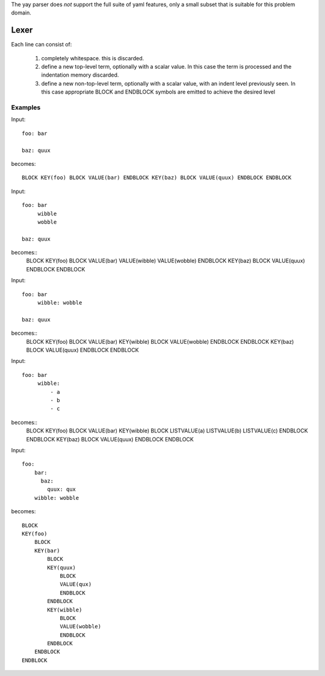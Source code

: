 
The yay parser does *not* support the full suite of yaml features, only a small subset that is suitable for this problem domain.


Lexer
=====

Each line can consist of:

 1. completely whitespace. this is discarded.
 2. define a new top-level term, optionally with a scalar value. In this case the term is processed and the indentation memory discarded.
 3. define a new non-top-level term, optionally with a scalar value, with an indent level previously seen. In this case appropriate BLOCK and ENDBLOCK symbols are emitted to achieve the desired level 
 
 
Examples
--------

Input::

    foo: bar

    baz: quux

becomes::

    BLOCK KEY(foo) BLOCK VALUE(bar) ENDBLOCK KEY(baz) BLOCK VALUE(quux) ENDBLOCK ENDBLOCK
    

Input::

    foo: bar
         wibble
         wobble

    baz: quux

becomes::
    BLOCK KEY(foo) BLOCK VALUE(bar) VALUE(wibble) VALUE(wobble) ENDBLOCK KEY(baz) BLOCK VALUE(quux) ENDBLOCK ENDBLOCK
    
Input::

    foo: bar
         wibble: wobble

    baz: quux

becomes::
    BLOCK KEY(foo) BLOCK VALUE(bar) KEY(wibble)  BLOCK VALUE(wobble) ENDBLOCK ENDBLOCK KEY(baz) BLOCK VALUE(quux) ENDBLOCK ENDBLOCK

Input::

    foo: bar
         wibble:
             - a
             - b
             - c

becomes::
    BLOCK KEY(foo) BLOCK VALUE(bar) KEY(wibble) BLOCK LISTVALUE(a) LISTVALUE(b) LISTVALUE(c) ENDBLOCK ENDBLOCK KEY(baz) BLOCK VALUE(quux) ENDBLOCK ENDBLOCK

Input::

    foo:
        bar: 
          baz:
            quux: qux
        wibble: wobble
        
becomes::

    BLOCK 
    KEY(foo) 
        BLOCK 
        KEY(bar) 
            BLOCK 
            KEY(quux) 
                BLOCK 
                VALUE(qux) 
                ENDBLOCK 
            ENDBLOCK 
            KEY(wibble) 
                BLOCK 
                VALUE(wobble) 
                ENDBLOCK 
            ENDBLOCK 
        ENDBLOCK
    ENDBLOCK
                    
            